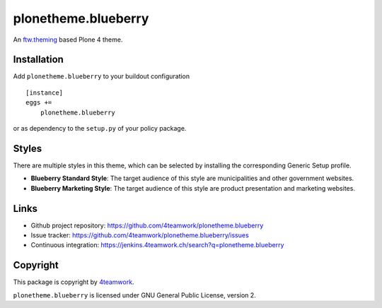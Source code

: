 plonetheme.blueberry
=====================

An `ftw.theming`_ based Plone 4 theme.


Installation
------------

Add ``plonetheme.blueberry`` to your buildout configuration

::

    [instance]
    eggs +=
        plonetheme.blueberry

or as dependency to the ``setup.py`` of your policy package.


Styles
------

There are multiple styles in this theme, which can be selected by
installing the corresponding Generic Setup profile.

- **Blueberry Standard Style**: The target audience of this style are
  municipalities and other government websites.

- **Blueberry Marketing Style**: The target audience of this style are
  product presentation and marketing websites.



Links
-----

- Github project repository: https://github.com/4teamwork/plonetheme.blueberry
- Issue tracker: https://github.com/4teamwork/plonetheme.blueberry/issues
- Continuous integration: https://jenkins.4teamwork.ch/search?q=plonetheme.blueberry



Copyright
---------

This package is copyright by `4teamwork <http://www.4teamwork.ch/>`_.

``plonetheme.blueberry`` is licensed under GNU General Public License, version 2.


.. _ftw.theming: https://github.com/4teamwork/ftw.theming

